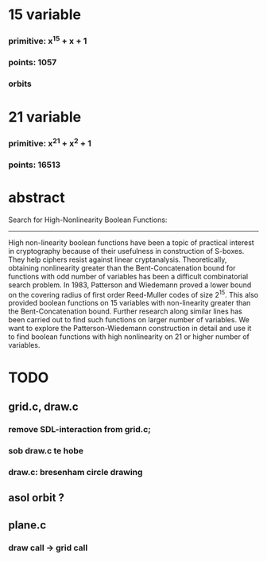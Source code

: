 #+STARTUP: overview
* 15 variable
*** primitive: x^15 + x + 1
*** points: 1057
*** orbits
* 21 variable
*** primitive: x^21 + x^2 + 1
*** points: 16513

* abstract

Search for High-Nonlinearity Boolean Functions:
-----------------------------------------------
High non-linearity boolean functions have been a topic of practical interest in cryptography because of their usefulness in construction of S-boxes. They help ciphers resist against linear cryptanalysis. Theoretically, obtaining nonlinearity greater than the Bent-Concatenation bound for functions with odd number of variables has been a difficult combinatorial search problem. In 1983, Patterson and Wiedemann proved a lower bound on the covering radius of first order Reed-Muller codes of size 2^15. This also provided boolean functions on 15 variables with non-linearity greater than the Bent-Concatenation bound. Further research along similar lines has been carried out to find such functions on larger number of variables. We want to explore the Patterson-Wiedemann construction in detail and use it to find boolean functions with high nonlinearity on 21 or higher number of variables.

* TODO
** grid.c, draw.c
*** remove SDL-interaction from grid.c;
*** sob draw.c te hobe
*** draw.c: bresenham circle drawing
** asol orbit ?
** plane.c
*** draw call -> grid call




